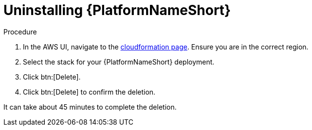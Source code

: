 [id="ref-aws-uninstall-aap"]

= Uninstalling {PlatformNameShort}

.Procedure
. In the AWS UI, navigate to the link:https://us-east-1.console.aws.amazon.com/cloudformation/home?region=us-east-1[cloudformation page].
Ensure you are in the correct region.
. Select the stack for your {PlatformNameShort} deployment.
. Click btn:[Delete].
. Click btn:[Delete] to confirm the deletion.

It can take about 45 minutes to complete the deletion.